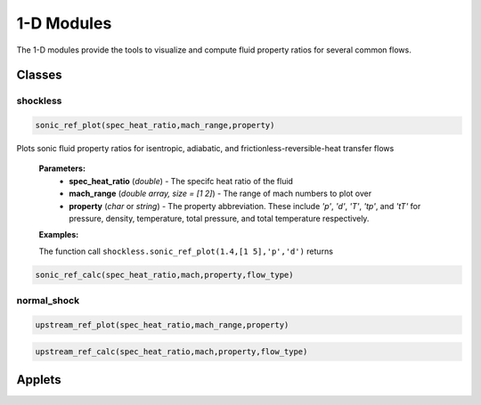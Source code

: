 1-D Modules
++++++++++

The 1-D modules provide the tools to visualize and compute fluid property ratios for several common flows.

Classes
==========

shockless
^^^^^^^^^^
.. code:: matlab

  sonic_ref_plot(spec_heat_ratio,mach_range,property)
  
Plots sonic fluid property ratios for isentropic, adiabatic, and frictionless-reversible-heat transfer flows 
  
  **Parameters:** 
    * **spec_heat_ratio** (*double*) - The specifc heat ratio of the fluid 
    * **mach_range** (*double array, size = [1 2]*) - The range of mach numbers to plot over 
    * **property** (*char* or *string*) - The property abbreviation. These include *'p'*, *'d'*, *'T'*, *'tp'*, and *'tT'* for pressure, density, temperature, total pressure, and total temperature respectively. 
    
  **Examples:**
  
  The function call ``shockless.sonic_ref_plot(1.4,[1 5],'p','d')`` returns 
  
.. image:: docImage_1.png
  :scale: 35 %
  :align: center

.. image:: docImage_2.png
  :scale: 35 %
  :align: center
 
.. code:: matlab

  sonic_ref_calc(spec_heat_ratio,mach,property,flow_type)

normal_shock
^^^^^^^^^^
.. code:: matlab

  upstream_ref_plot(spec_heat_ratio,mach_range,property)
  
  
  
.. code:: matlab

  upstream_ref_calc(spec_heat_ratio,mach,property,flow_type)

Applets
==========



